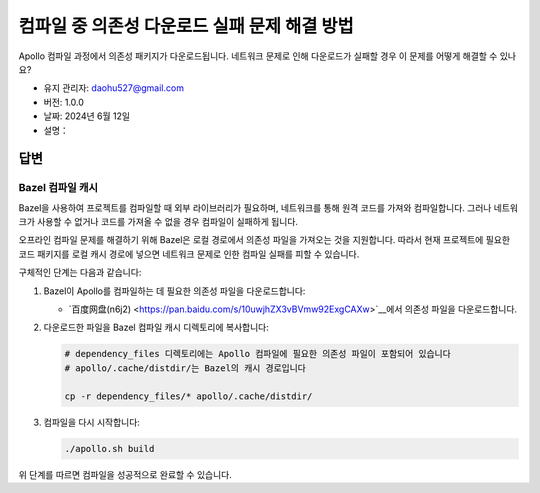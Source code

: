 컴파일 중 의존성 다운로드 실패 문제 해결 방법
========================================

Apollo 컴파일 과정에서 의존성 패키지가 다운로드됩니다. 네트워크 문제로 인해 다운로드가 실패할 경우 이 문제를 어떻게 해결할 수 있나요?

-  유지 관리자: \ daohu527@gmail.com
-  버전: 1.0.0
-  날짜: 2024년 6월 12일
-  설명：

답변
----

Bazel 컴파일 캐시
~~~~~~~~~~~~~~~~~

Bazel을 사용하여 프로젝트를 컴파일할 때 외부 라이브러리가 필요하며, 네트워크를 통해 원격 코드를 가져와 컴파일합니다. 그러나 네트워크가 사용할 수 없거나 코드를 가져올 수 없을 경우 컴파일이 실패하게 됩니다.

오프라인 컴파일 문제를 해결하기 위해 Bazel은 로컬 경로에서 의존성 파일을 가져오는 것을 지원합니다. 따라서 현재 프로젝트에 필요한 코드 패키지를 로컬 캐시 경로에 넣으면 네트워크 문제로 인한 컴파일 실패를 피할 수 있습니다.

구체적인 단계는 다음과 같습니다:

1. Bazel이 Apollo를 컴파일하는 데 필요한 의존성 파일을 다운로드합니다:

   -  `百度网盘(n6j2) <https://pan.baidu.com/s/10uwjhZX3vBVmw92ExgCAXw>`__에서 의존성 파일을 다운로드합니다.

2. 다운로드한 파일을 Bazel 컴파일 캐시 디렉토리에 복사합니다:

   .. code:: shell

      # dependency_files 디렉토리에는 Apollo 컴파일에 필요한 의존성 파일이 포함되어 있습니다
      # apollo/.cache/distdir/는 Bazel의 캐시 경로입니다

      cp -r dependency_files/* apollo/.cache/distdir/

3. 컴파일을 다시 시작합니다:

   .. code:: shell

      ./apollo.sh build

위 단계를 따르면 컴파일을 성공적으로 완료할 수 있습니다.
